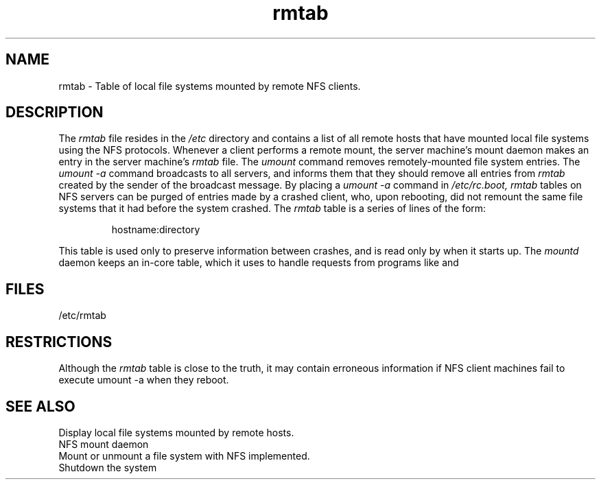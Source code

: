 .TH rmtab 5nfs
./" Last edited by Jeff J. 6/19/86 
.SH NAME
rmtab \- Table of local file systems mounted by remote NFS clients.
.SH DESCRIPTION
.IX  "rmtab file"  ""  "\fLrmtab\fP \(em remote mounted file system table"
The
.I rmtab
file resides in the
.I /etc
directory and contains a list of all remote hosts that have mounted
local file systems using the NFS protocols.
Whenever a client performs a remote mount, the server machine's mount daemon
makes an entry in the server machine's
.I rmtab
file.
The 
.I umount
command removes remotely-mounted file system entries.
The 
.I "umount \-a"
command broadcasts to all servers, and informs them that they should remove
all entries from
.I rmtab
created by the sender of the broadcast message.
By placing a
.I "umount \-a"
command in
.I /etc/rc.boot,
.I rmtab
tables on NFS servers can be purged of entries made by a crashed
client, who, upon rebooting, did not remount the same file systems that
it had before the system crashed.  The 
.I rmtab 
table is a series of lines of the form:
.IP
hostname:directory
.PP
This table is used only to preserve information between crashes,
and is read only by
.MS mountd 8nfs
when it starts up.
The 
.I mountd
daemon keeps an in-core table,
which it uses to handle requests from programs like
.MS showmount 1nfs
and
.MS shutdown 8 .
.SH FILES
/etc/rmtab
.SH RESTRICTIONS
Although the
.I rmtab
table is close to the truth,
it may contain erroneous information if NFS client machines fail to execute
umount -a when they reboot.

.SH SEE ALSO
.TP
.MS showmount 1nfs
Display local file systems mounted by remote hosts.
.TP
.MS mountd 8nfs
NFS mount daemon
.TP
.MS mount 8nfs
Mount or unmount a file system with NFS implemented.
.TP
.MS shutdown 8
Shutdown the system

